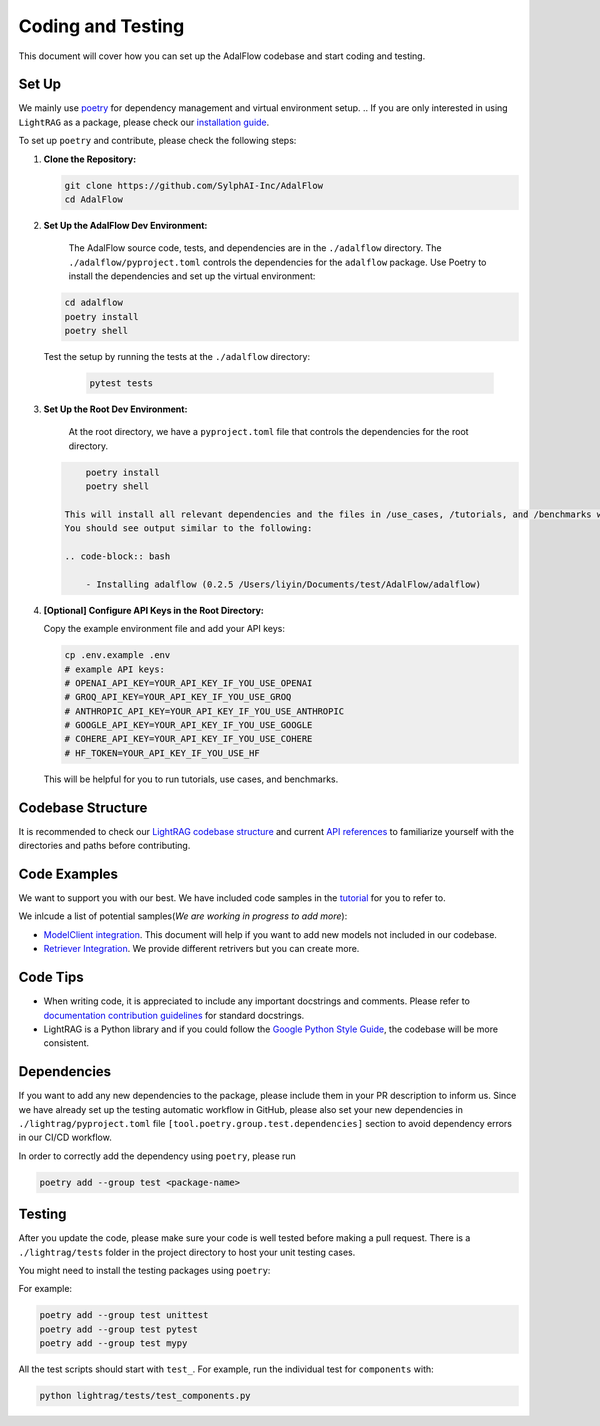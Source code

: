 Coding and Testing
======================================
This document will cover how you can set up the AdalFlow codebase and start coding and testing.

Set Up
^^^^^^^^^^^^^^^^^^^
We mainly use `poetry <https://python-poetry.org/>`_ for dependency management and virtual environment setup.
.. If you are only interested in using ``LightRAG`` as a package, please check our `installation guide <https://lightrag.sylph.ai/get_started/installation.html#install-lightrag>`_.

To set up ``poetry`` and contribute, please check the following steps:

1. **Clone the Repository:**

   .. code-block:: bash

        git clone https://github.com/SylphAI-Inc/AdalFlow
        cd AdalFlow

2. **Set Up the AdalFlow Dev Environment:**

    The AdalFlow source code, tests, and dependencies are in the ``./adalflow`` directory.
    The ``./adalflow/pyproject.toml`` controls the dependencies for the ``adalflow`` package.
    Use Poetry to install the dependencies and set up the virtual environment:

   .. code-block:: bash

        cd adalflow
        poetry install
        poetry shell

   Test the setup by running the tests at the ``./adalflow`` directory:

    .. code-block:: bash

        pytest tests

3. **Set Up the Root Dev Environment:**

    At the root directory, we have a ``pyproject.toml`` file that controls the dependencies for the root directory.

   .. code-block:: bash

        poetry install
        poetry shell

    This will install all relevant dependencies and the files in /use_cases, /tutorials, and /benchmarks will be using the development version of the ``adalflow`` package.
    You should see output similar to the following:

    .. code-block:: bash

        - Installing adalflow (0.2.5 /Users/liyin/Documents/test/AdalFlow/adalflow)




4. **[Optional] Configure API Keys in the Root Directory:**

   Copy the example environment file and add your API keys:

   .. code-block:: bash

        cp .env.example .env
        # example API keys:
        # OPENAI_API_KEY=YOUR_API_KEY_IF_YOU_USE_OPENAI
        # GROQ_API_KEY=YOUR_API_KEY_IF_YOU_USE_GROQ
        # ANTHROPIC_API_KEY=YOUR_API_KEY_IF_YOU_USE_ANTHROPIC
        # GOOGLE_API_KEY=YOUR_API_KEY_IF_YOU_USE_GOOGLE
        # COHERE_API_KEY=YOUR_API_KEY_IF_YOU_USE_COHERE
        # HF_TOKEN=YOUR_API_KEY_IF_YOU_USE_HF

   This will be helpful for you to run tutorials, use cases, and benchmarks.


Codebase Structure
^^^^^^^^^^^^^^^^^^^
It is recommended to check our `LightRAG codebase structure <https://lightrag.sylph.ai/developer_notes/index.html>`_ and current `API references <https://lightrag.sylph.ai/apis/index.html>`_ to familiarize yourself with the directories and paths before contributing.

Code Examples
^^^^^^^^^^^^^^^^^^^
We want to support you with our best. We have included code samples in the `tutorial <https://lightrag.sylph.ai/developer_notes/index.html>`_ for you to refer to.

We inlcude a list of potential samples(`We are working in progress to add more`):

- `ModelClient integration <https://lightrag.sylph.ai/developer_notes/model_client.html#model-inference-sdks>`_. This document will help if you want to add new models not included in our codebase.
- `Retriever Integration <https://lightrag.sylph.ai/developer_notes/retriever.html#retriever-in-action>`_. We provide different retrivers but you can create more.

Code Tips
^^^^^^^^^^^^^^^^^^^
* When writing code, it is appreciated to include any important docstrings and comments. Please refer to `documentation contribution guidelines <./contribute_to_document.html>`_ for standard docstrings.
* LightRAG is a Python library and if you could follow the `Google Python Style Guide <https://google.github.io/styleguide/pyguide.html>`_, the codebase will be more consistent.

Dependencies
^^^^^^^^^^^^^^^^^^^
If you want to add any new dependencies to the package, please include them in your PR description to inform us.
Since we have already set up the testing automatic workflow in GitHub, please also set your new dependencies in
``./lightrag/pyproject.toml`` file ``[tool.poetry.group.test.dependencies]`` section to avoid dependency errors in our CI/CD workflow.

In order to correctly add the dependency using ``poetry``, please run

.. code-block:: bash

        poetry add --group test <package-name>

Testing
^^^^^^^^^^^^^^^^^^^
After you update the code, please make sure your code is well tested before making a pull request.
There is a ``./lightrag/tests`` folder in the project directory to host your unit testing cases.

You might need to install the testing packages using ``poetry``:

For example:

.. code-block:: bash

        poetry add --group test unittest
        poetry add --group test pytest
        poetry add --group test mypy


All the test scripts should start with ``test_``. For example, run the individual test for ``components`` with:

.. code-block:: bash

    python lightrag/tests/test_components.py
